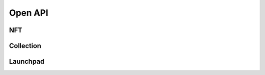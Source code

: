 Open API
========

NFT
---
.. openapi:: specs/nft.yml

Collection
----------
.. openapi:: specs/collection.yml

Launchpad
---------
.. openapi:: specs/launchpad.yml
